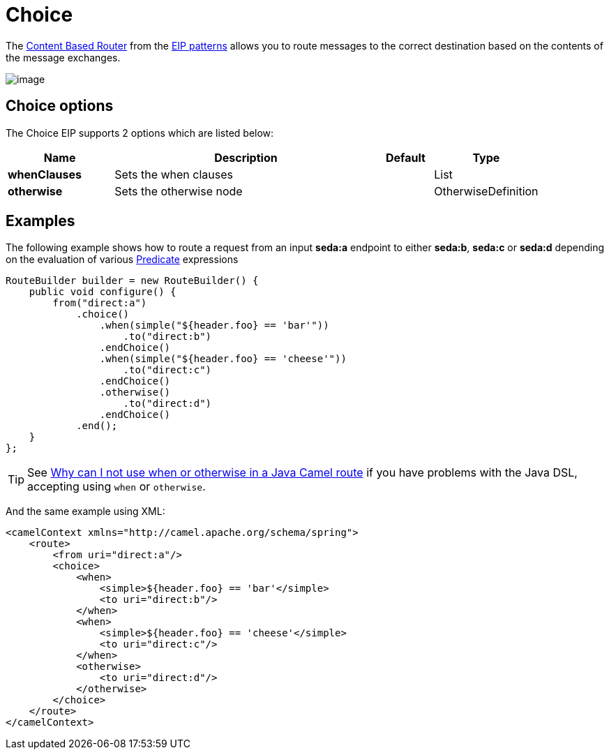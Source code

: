 [[choice-eip]]
= Choice EIP
:docTitle: Choice
:description: Routes messages based on a series of predicates
:since: 
:supportLevel: Stable

The
http://www.enterpriseintegrationpatterns.com/ContentBasedRouter.html[Content
Based Router] from the xref:enterprise-integration-patterns.adoc[EIP
patterns] allows you to route messages to the correct destination based
on the contents of the message exchanges.

image::eip/ContentBasedRouter.gif[image]

== Choice options

// eip options: START
The Choice EIP supports 2 options which are listed below:

[width="100%",cols="2,5,^1,2",options="header"]
|===
| Name | Description | Default | Type
| *whenClauses* | Sets the when clauses |  | List
| *otherwise* | Sets the otherwise node |  | OtherwiseDefinition
|===
// eip options: END

== Examples

The following example shows how to route a request from an input
*seda:a* endpoint to either *seda:b*, *seda:c* or *seda:d* depending on
the evaluation of various xref:latest@manual:ROOT:predicate.adoc[Predicate] expressions

[source,java]
----
RouteBuilder builder = new RouteBuilder() {
    public void configure() {
        from("direct:a")
            .choice()
                .when(simple("${header.foo} == 'bar'"))
                    .to("direct:b")
                .endChoice()
                .when(simple("${header.foo} == 'cheese'"))
                    .to("direct:c")
                .endChoice()
                .otherwise()
                    .to("direct:d")
                .endChoice()
            .end();
    }
};
----

[TIP]
====
See xref:latest@manual:faq:why-can-i-not-use-when-or-otherwise-in-a-java-camel-route.adoc[Why
can I not use when or otherwise in a Java Camel route] if you have
problems with the Java DSL, accepting using `when` or `otherwise`.
====

And the same example using XML:

[source,xml]
----
<camelContext xmlns="http://camel.apache.org/schema/spring">
    <route>
        <from uri="direct:a"/>
        <choice>
            <when>
                <simple>${header.foo} == 'bar'</simple>
                <to uri="direct:b"/>
            </when>
            <when>
                <simple>${header.foo} == 'cheese'</simple>
                <to uri="direct:c"/>
            </when>
            <otherwise>
                <to uri="direct:d"/>
            </otherwise>
        </choice>
    </route>
</camelContext>
----
